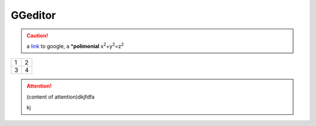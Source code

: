 
GGeditor
########


.. Caution::

   a \ `link`_\  to google, a \*\ **polimonial**\  x\ :sup:`2`\ +y\ :sup:`2`\ =z\ :sup:`2`\ 


+-+-+
|1|2|
+-+-+
|3|4|
+-+-+

\ |IMG1|\ 

.. Attention::

   (content of attention)dkjfdfa
   
   kj


.. js:function:: $.getJSON(href, callback[, errback])
   :param string href: An URI to the location of the resource.
   :param callback: Gets called with the object.
   :param errback: Gets called in case the request fails. And a lot of other text so we 
   need multiple lines.
   :throws SomeError: For whatever reason in that case.
   :returns: Something.

   this is content


.. class::

   content of class





.. _`link`: http://www.google.com

.. |IMG1| image:: develop_test/develop_test_1.png
   :height: 88 px
   :width: 254 px
